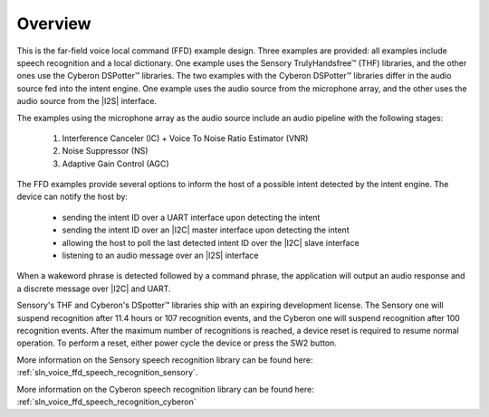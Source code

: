 
.. _sln_voice_ffd_overview:

********
Overview
********

This is the far-field voice local command (FFD) example design. Three examples are provided: all examples include speech recognition and a local dictionary. One example uses the Sensory TrulyHandsfree™ (THF) libraries, and the other ones use the Cyberon DSPotter™ libraries. The two examples with the Cyberon DSPotter™ libraries differ in the audio source fed into the intent engine. One example uses the audio source from the microphone array, and the other uses the audio source from the |I2S| interface.

The examples using the microphone array as the audio source include an audio pipeline with the following stages:

    #. Interference Canceler (IC) + Voice To Noise Ratio Estimator (VNR)
    #. Noise Suppressor (NS)
    #. Adaptive Gain Control (AGC)

The FFD examples provide several options to inform the host of a possible intent detected by the intent engine. The device can notify the host by:

  - sending the intent ID over a UART interface upon detecting the intent
  - sending the intent ID over an |I2C| master interface upon detecting the intent
  - allowing the host to poll the last detected intent ID over the |I2C| slave interface
  - listening to an audio message over an |I2S| interface

When a wakeword phrase is detected followed by a command phrase, the application will output an audio response and a discrete message over |I2C| and UART.

Sensory's THF and Cyberon's DSpotter™ libraries ship with an expiring development license. The Sensory one will suspend recognition after 11.4 hours or 107 recognition events, and the Cyberon one will suspend recognition after 100 recognition events. After the maximum number of recognitions is reached, a device reset is required to resume normal operation. To perform a reset, either power cycle the device or press the SW2 button.

More information on the Sensory speech recognition library can be found here: :ref:`sln_voice_ffd_speech_recognition_sensory`.

More information on the Cyberon speech recognition library can be found here: :ref:`sln_voice_ffd_speech_recognition_cyberon`

